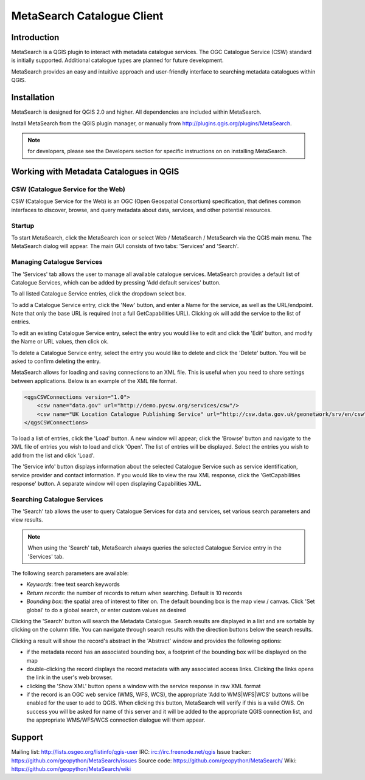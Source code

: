 MetaSearch Catalogue Client
===========================

Introduction
------------

MetaSearch is a QGIS plugin to interact with metadata catalogue services.
The OGC Catalogue Service (CSW) standard is initially supported.
Additional catalogue types are planned for future development.

MetaSearch provides an easy and intuitive approach and user-friendly interface
to searching metadata catalogues within QGIS.

Installation
------------

MetaSearch is designed for QGIS 2.0 and higher.  All dependencies are
included within MetaSearch.

Install MetaSearch from the QGIS plugin manager, or manually from
http://plugins.qgis.org/plugins/MetaSearch.

.. note:: for developers, please see the Developers section for specific
          instructions on on installing MetaSearch.

Working with Metadata Catalogues in QGIS
----------------------------------------

CSW (Catalogue Service for the Web)
^^^^^^^^^^^^^^^^^^^^^^^^^^^^^^^^^^^^

CSW (Catalogue Service for the Web) is an OGC (Open Geospatial Consortium)
specification, that defines common interfaces to discover, browse, and query
metadata about data, services, and other potential resources.

Startup
^^^^^^^

To start MetaSearch, click the MetaSearch icon or select Web / MetaSearch / 
MetaSearch via the QGIS main menu.  The MetaSearch dialog will appear.
The main GUI consists of two tabs: 'Services' and 'Search'.

Managing Catalogue Services
^^^^^^^^^^^^^^^^^^^^^^^^^^^

The 'Services' tab allows the user to manage all available catalogue services.
MetaSearch provides a default list of Catalogue Services, which can be added
by pressing 'Add default services' button.

To all listed Catalogue Service entries, click the dropdown select box.

To add a Catalogue Service entry, click the 'New' button, and enter a Name for
the service, as well as the URL/endpoint.  Note that only the base URL is
required (not a full GetCapabilities URL).  Clicking ok will add the service 
to the list of entries.

To edit an existing Catalogue Service entry, select the entry you would like
to edit and click the 'Edit' button, and modify the Name or URL values, then
click ok.

To delete a Catalogue Service entry, select the entry you would like to
delete and click the 'Delete' button.  You will be asked to confirm deleting
the entry.

MetaSearch allows for loading and saving connections to an XML file.  This is
useful when you need to share settings between applications.  Below is an
example of the XML file format.

.. code-block:: xml

  <qgsCSWConnections version="1.0">
      <csw name="data.gov" url="http://demo.pycsw.org/services/csw"/>
      <csw name="UK Location Catalogue Publishing Service" url="http://csw.data.gov.uk/geonetwork/srv/en/csw"/>
  </qgsCSWConnections>


To load a list of entries, click the 'Load' button.  A new window will appear;
click the 'Browse' button and navigate to the XML file of entries you wish to
load and click 'Open'.  The list of entries will be displayed.  Select the
entries you wish to add from the list and click 'Load'.

The 'Service info' button displays information about the selected Catalogue
Service such as service identification, service provider and contact
information.  If you would like to view the raw XML response, click the
'GetCapabilities response' button.  A separate window will open displaying
Capabilities XML.

Searching Catalogue Services
^^^^^^^^^^^^^^^^^^^^^^^^^^^^

The 'Search' tab allows the user to query Catalogue Services for data and
services, set various search parameters and view results.

.. note:: When using the 'Search' tab, MetaSearch always queries the selected
          Catalogue Service entry in the 'Services' tab.

The following search parameters are available:

- *Keywords*: free text search keywords
- *Return records*: the number of records to return when searching.  Default is
  10 records
- *Bounding box*: the spatial area of interest to filter on.  The default
  bounding box is the map view / canvas.  Click 'Set global' to do a global
  search, or enter custom values as desired

Clicking the 'Search' button will search the Metadata Catalogue.  Search
results are displayed in a list and are sortable by clicking on the column
title.  You can navigate through search results with the direction buttons
below the search results.

Clicking a result will show the record's abstract in the 'Abstract' window and
provides the following options:

- if the metadata record has an associated bounding box, a footprint of the
  bounding box will be displayed on the map
- double-clicking the record displays the record metadata with any associated
  access links.  Clicking the links opens the link in the user's web browser.
- clicking the 'Show XML' button opens a window with the service response in
  raw XML format
- if the record is an OGC web service (WMS, WFS, WCS), the appropriate
  'Add to WMS|WFS|WCS' buttons will be enabled for the user to add to QGIS.
  When clicking this button, MetaSearch will verify if this is a valid OWS.
  On success you will be asked for name of this server and it will be added to
  the appropriate QGIS connection list, and the appropriate WMS/WFS/WCS
  connection dialogue will them appear.

Support
-------

Mailing list: http://lists.osgeo.org/listinfo/qgis-user
IRC: irc://irc.freenode.net/qgis
Issue tracker: https://github.com/geopython/MetaSearch/issues
Source code: https://github.com/geopython/MetaSearch/
Wiki: https://github.com/geopython/MetaSearch/wiki
